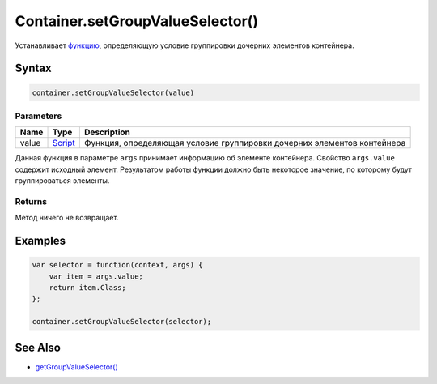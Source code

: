 Container.setGroupValueSelector()
=================================

Устанавливает `функцию <../../../Script/>`__, определяющую условие
группировки дочерних элементов контейнера.

Syntax
------

.. code:: js

    container.setGroupValueSelector(value)

Parameters
~~~~~~~~~~

.. list-table::
   :header-rows: 1

   * - Name
     - Type
     - Description
   * - value
     - `Script <../../../Script/>`__
     - Функция, определяющая условие группировки дочерних элементов контейнера


Данная функция в параметре ``args`` принимает информацию об элементе
контейнера. Свойство ``args.value`` содержит исходный элемент.
Результатом работы функции должно быть некоторое значение, по которому
будут группироваться элементы.

Returns
~~~~~~~

Метод ничего не возвращает.

Examples
--------

.. code:: js

    var selector = function(context, args) {
        var item = args.value;
        return item.Class;
    };

    container.setGroupValueSelector(selector);

See Also
--------

-  `getGroupValueSelector() <../Container.getGroupValueSelector.html>`__
